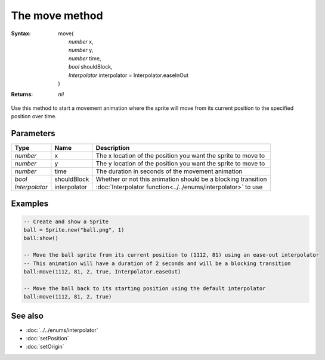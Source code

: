 The move method
===============

:Syntax: 
	| move(
	|	*number* x,
	|	*number* y,
	|	*number* time,
	|	*bool* shouldBlock,
	|	*Interpolator* interpolator = Interpolator.easeInOut
	| )
:Returns: *nil*

Use this method to start a movement animation where the sprite will move from its
current position to the specified position over time.


Parameters
^^^^^^^^^^

+----------------+--------------+---------------------------------------------------------------+
| Type           | Name         | Description                                                   |
+================+==============+===============================================================+
| *number*       | x            | The x location of the position you want the sprite to move to |
+----------------+--------------+---------------------------------------------------------------+
| *number*       | y            | The y location of the position you want the sprite to move to |
+----------------+--------------+---------------------------------------------------------------+
| *number*       | time         | The duration in seconds of the movement animation             |
+----------------+--------------+---------------------------------------------------------------+
| *bool*         | shouldBlock  | Whether or not this animation should be a blocking transition |
+----------------+--------------+---------------------------------------------------------------+
| *Interpolator* | interpolator | :doc:`Interpolator function<../../enums/interpolator>` to use |
+----------------+--------------+---------------------------------------------------------------+


Examples
^^^^^^^^

.. code-block:: lua

    -- Create and show a Sprite
    ball = Sprite.new("ball.png", 1)
    ball:show()

    -- Move the ball sprite from its current position to (1112, 81) using an ease-out interpolator
    -- This animation will have a duration of 2 seconds and will be a blocking transition
    ball:move(1112, 81, 2, true, Interpolator.easeOut)

    -- Move the ball back to its starting position using the default interpolator
    ball:move(1112, 81, 2, true)


See also
^^^^^^^^

* :doc:`../../enums/interpolator`
* :doc:`setPosition`
* :doc:`setOrigin`